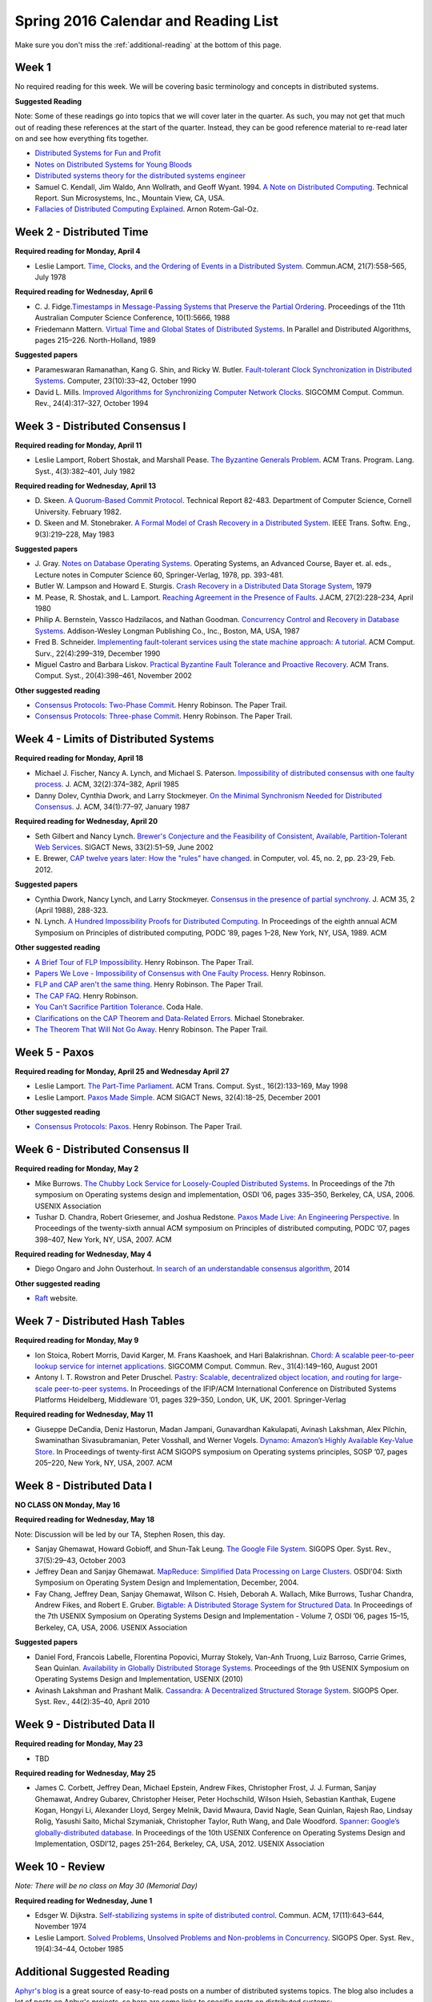 Spring 2016 Calendar and Reading List
-------------------------------------

Make sure you don't miss the :ref:`additional-reading` at the bottom of this page.

Week 1
~~~~~~

No required reading for this week. We will be covering basic terminology and
concepts in distributed systems.

**Suggested Reading**

Note: Some of these readings go into topics that we will cover later in the quarter.
As such, you may not get that much out of reading these references at the start
of the quarter. Instead, they can be good reference material to re-read later on
and see how everything fits together.

- `Distributed Systems for Fun and Profit <http://book.mixu.net/distsys/>`_
- `Notes on Distributed Systems for Young Bloods <https://www.somethingsimilar.com/2013/01/14/notes-on-distributed-systems-for-young-bloods/>`_
- `Distributed systems theory for the distributed systems engineer <http://the-paper-trail.org/blog/distributed-systems-theory-for-the-distributed-systems-engineer/>`_
- Samuel C. Kendall, Jim Waldo, Ann Wollrath, and Geoff Wyant. 1994. 
  `A Note on Distributed Computing <http://citeseerx.ist.psu.edu/viewdoc/download?doi=10.1.1.41.7628&rep=rep1&type=pdf>`_. 
  Technical Report. Sun Microsystems, Inc., Mountain View, CA, USA.
- `Fallacies of Distributed Computing Explained <https://pages.cs.wisc.edu/~zuyu/files/fallacies.pdf>`_. Arnon Rotem-Gal-Oz.

Week 2 - Distributed Time
~~~~~~~~~~~~~~~~~~~~~~~~~

**Required reading for Monday, April 4**

-  Leslie Lamport. `Time, Clocks, and the Ordering of Events in a
   Distributed
   System <http://research.microsoft.com/en-us/um/people/lamport/pubs/time-clocks.pdf>`__.
   Commun.ACM, 21(7):558–565, July 1978

**Required reading for Wednesday, April 6**

-  C. J. Fidge.\ `Timestamps in Message-Passing Systems that Preserve
   the Partial
   Ordering <http://zoo.cs.yale.edu/classes/cs426/2012/bib/fidge88timestamps.pdf>`__.
   Proceedings of the 11th Australian Computer Science Conference,
   10(1):5666, 1988
-  Friedemann Mattern. `Virtual Time and Global States of Distributed
   Systems <http://www.vs.inf.ethz.ch/publ/papers/VirtTimeGlobStates.pdf>`__.
   In Parallel and Distributed Algorithms, pages 215–226. North-Holland,
   1989

**Suggested papers**

-  Parameswaran Ramanathan, Kang G. Shin, and Ricky W. Butler.
   `Fault-tolerant Clock Synchronization in Distributed
   Systems <http://lass.cs.umass.edu/~shenoy/courses/spring04/677/readings/ramanathan_clksync.pdf>`__.
   Computer, 23(10):33–42, October 1990
-  David L. Mills. `Improved Algorithms for Synchronizing Computer
   Network
   Clocks <http://eia.udg.es/~teo/sd/documents/documents_temps/mills94improved.pdf>`__.
   SIGCOMM Comput. Commun. Rev., 24(4):317–327, October 1994

Week 3 - Distributed Consensus I
~~~~~~~~~~~~~~~~~~~~~~~~~~~~~~~~

**Required reading for Monday, April 11**

-  Leslie Lamport, Robert Shostak, and Marshall Pease. `The Byzantine
   Generals
   Problem <http://research.microsoft.com/en-us/um/people/lamport/pubs/byz.pdf>`__.
   ACM Trans. Program. Lang. Syst., 4(3):382–401, July 1982

**Required reading for Wednesday, April 13**
   
-  D. Skeen. `A Quorum-Based Commit Protocol <https://ecommons.cornell.edu/handle/1813/6323>`_. Technical Report 82-483. Department of
   Computer Science, Cornell University. February 1982.   
-  D. Skeen and M. Stonebraker. `A Formal Model of Crash Recovery in a
   Distributed
   System <http://www.inf.fu-berlin.de/lehre/SS10/DBS-TA/Reader/3PCSkeenStonebr.pdf>`__.
   IEEE Trans. Softw. Eng., 9(3):219–228, May 1983

**Suggested papers**

-  J. Gray. `Notes on Database Operating Systems <http://research.microsoft.com/en-us/um/people/gray/papers/DBOS.pdf>`_. Operating Systems, an Advanced Course, 
   Bayer et. al. eds., Lecture notes in Computer Science 60, Springer-Verlag, 1978, pp. 393-481. 
-  Butler W. Lampson and Howard E. Sturgis. `Crash Recovery in a
   Distributed Data Storage
   System <http://research.microsoft.com/en-us/um/people/blampson/21-CrashRecovery/Abstract.html>`__,
   1979
-  M. Pease, R. Shostak, and L. Lamport. `Reaching Agreement in the
   Presence of
   Faults <http://research.microsoft.com/en-us/um/people/lamport/pubs/reaching.pdf>`__.
   J.ACM, 27(2):228–234, April 1980
-  Philip A. Bernstein, Vassco Hadzilacos, and Nathan Goodman.
   `Concurrency Control and Recovery in Database
   Systems <http://research.microsoft.com/en-us/people/philbe/ccontrol.aspx>`__.
   Addison-Wesley Longman Publishing Co., Inc., Boston, MA, USA, 1987
-  Fred B. Schneider. `Implementing fault-tolerant services using the
   state machine approach: A
   tutorial <http://www.cs.cornell.edu/fbs/publications/smsurvey.pdf>`__.
   ACM Comput. Surv., 22(4):299–319, December 1990
-  Miguel Castro and Barbara Liskov. `Practical Byzantine Fault
   Tolerance and Proactive
   Recovery <http://research.microsoft.com/en-us/um/people/mcastro/publications/p398-castro-bft-tocs.pdf>`__.
   ACM Trans. Comput. Syst., 20(4):398–461, November 2002

**Other suggested reading**

-  `Consensus Protocols: Two-Phase Commit <http://the-paper-trail.org/blog/consensus-protocols-two-phase-commit/>`_. Henry Robinson. The Paper Trail.
-  `Consensus Protocols: Three-phase Commit <http://the-paper-trail.org/blog/consensus-protocols-three-phase-commit/>`_. Henry Robinson. The Paper Trail.

Week 4 - Limits of Distributed Systems
~~~~~~~~~~~~~~~~~~~~~~~~~~~~~~~~~~~~~~

**Required reading for Monday, April 18**

-  Michael J. Fischer, Nancy A. Lynch, and Michael S. Paterson.
   `Impossibility of distributed consensus with one faulty
   process <https://groups.csail.mit.edu/tds/papers/Lynch/jacm85.pdf>`__.
   J. ACM, 32(2):374–382, April 1985
-  Danny Dolev, Cynthia Dwork, and Larry Stockmeyer. `On the Minimal
   Synchronism Needed for Distributed
   Consensus <http://groups.csail.mit.edu/tds/papers/Stockmeyer/DolevDS83-focs.pdf>`__.
   J. ACM, 34(1):77–97, January 1987

**Required reading for Wednesday, April 20**

-  Seth Gilbert and Nancy Lynch. `Brewer's Conjecture and the
   Feasibility of Consistent, Available, Partition-Tolerant Web
   Services <https://pdfs.semanticscholar.org/24ce/ce61e2128780072bc58f90b8ba47f624bc27.pdf>`__.
   SIGACT News, 33(2):51–59, June 2002
-  E. Brewer, `CAP twelve years later: How the "rules" have changed <http://www.infoq.com/articles/cap-twelve-years-later-how-the-rules-have-changed>`_. 
   in Computer, vol. 45, no. 2, pp. 23-29, Feb. 2012.

**Suggested papers**

-  Cynthia Dwork, Nancy Lynch, and Larry Stockmeyer. 
   `Consensus in the presence of partial synchrony <http://theory.lcs.mit.edu/tds/papers/Lynch/jacm88.pdf>`_. J. ACM 35, 2 (April 1988), 288-323.
-  N. Lynch. `A Hundred Impossibility Proofs for Distributed
   Computing <http://groups.csail.mit.edu/tds/papers/Lynch/podc89.pdf>`__.
   In Proceedings of the eighth annual ACM Symposium on Principles of
   distributed computing, PODC ’89, pages 1–28, New York, NY, USA, 1989.
   ACM
   
**Other suggested reading**

-  `A Brief Tour of FLP Impossibility <http://the-paper-trail.org/blog/a-brief-tour-of-flp-impossibility/>`_. Henry Robinson. The Paper Trail.
-  `Papers We Love - Impossibility of Consensus with One Faulty Process <http://www.slideshare.net/HenryRobinson/pwl-nonotes>`_. Henry Robinson.
-  `FLP and CAP aren't the same thing <http://the-paper-trail.org/blog/flp-and-cap-arent-the-same-thing/>`_. Henry Robinson. The Paper Trail.
-  `The CAP FAQ <http://henryr.github.io/cap-faq/>`_. Henry Robinson.
-  `You Can't Sacrifice Partition Tolerance <https://codahale.com/you-cant-sacrifice-partition-tolerance/>`_. Coda Hale.
-  `Clarifications on the CAP Theorem and Data-Related Errors <https://voltdb.com/blog/clarifications-cap-theorem-and-data-related-errors>`_. Michael Stonebraker.
-  `The Theorem That Will Not Go Away <http://the-paper-trail.org/blog/the-theorem-that-will-not-go-away/>`_. Henry Robinson. The Paper Trail.


Week 5 - Paxos
~~~~~~~~~~~~~~

**Required reading for Monday, April 25 and Wednesday April 27**

-  Leslie Lamport. `The Part-Time
   Parliament <http://research.microsoft.com/en-us/um/people/lamport/pubs/lamport-paxos.pdf>`__.
   ACM Trans. Comput. Syst., 16(2):133–169, May 1998
-  Leslie Lamport. `Paxos Made
   Simple <http://research.microsoft.com/en-us/um/people/lamport/pubs/paxos-simple.pdf>`__.
   ACM SIGACT News, 32(4):18–25, December 2001

**Other suggested reading**

-  `Consensus Protocols: Paxos <http://the-paper-trail.org/blog/consensus-protocols-paxos/>`_. Henry Robinson. The Paper Trail.


Week 6 - Distributed Consensus II
~~~~~~~~~~~~~~~~~~~~~~~~~~~~~~~~~

**Required reading for Monday, May 2**

-  Mike Burrows. `The Chubby Lock Service for Loosely-Coupled
   Distributed
   Systems <http://research.google.com/archive/chubby-osdi06.pdf>`__. In
   Proceedings of the 7th symposium on Operating systems design and
   implementation, OSDI ’06, pages 335–350, Berkeley, CA, USA, 2006.
   USENIX Association
-  Tushar D. Chandra, Robert Griesemer, and Joshua Redstone. `Paxos Made
   Live: An Engineering
   Perspective <http://www.cs.ucla.edu/~kohler/class/08w-dsi/chandra07paxos.pdf>`__.
   In Proceedings of the twenty-sixth annual ACM symposium on Principles
   of distributed computing, PODC ’07, pages 398–407, New York, NY, USA,
   2007. ACM

**Required reading for Wednesday, May 4**

-  Diego Ongaro and John Ousterhout. `In search of an understandable
   consensus algorithm <http://ramcloud.stanford.edu/raft.pdf>`__, 2014

**Other suggested reading**

- `Raft <https://raft.github.io/>`_ website.

Week 7 - Distributed Hash Tables
~~~~~~~~~~~~~~~~~~~~~~~~~~~~~~~~

**Required reading for Monday, May 9**

-  Ion Stoica, Robert Morris, David Karger, M. Frans Kaashoek, and Hari
   Balakrishnan. `Chord: A scalable peer-to-peer lookup service for
   internet
   applications <http://pdos.csail.mit.edu/papers/chord:sigcomm01/chord_sigcomm.pdf>`__.
   SIGCOMM Comput. Commun. Rev., 31(4):149–160, August 2001
-  Antony I. T. Rowstron and Peter Druschel. `Pastry: Scalable,
   decentralized object location, and routing for large-scale
   peer-to-peer
   systems <http://www.cs.unibo.it/~babaoglu/courses/cas12-13/resources/tutorials/pastry.pdf>`__.
   In Proceedings of the IFIP/ACM International Conference on
   Distributed Systems Platforms Heidelberg, Middleware ’01, pages
   329–350, London, UK, UK, 2001. Springer-Verlag

**Required reading for Wednesday, May 11**

-  Giuseppe DeCandia, Deniz Hastorun, Madan Jampani, Gunavardhan
   Kakulapati, Avinash Lakshman, Alex Pilchin, Swaminathan
   Sivasubramanian, Peter Vosshall, and Werner Vogels. `Dynamo: Amazon’s
   Highly Available Key-Value
   Store <http://www.allthingsdistributed.com/files/amazon-dynamo-sosp2007.pdf>`__.
   In Proceedings of twenty-first ACM SIGOPS symposium on Operating
   systems principles, SOSP ’07, pages 205–220, New York, NY, USA, 2007.
   ACM

Week 8 - Distributed Data I
~~~~~~~~~~~~~~~~~~~~~~~~~~~

**NO CLASS ON Monday, May 16**

**Required reading for Wednesday, May 18**

Note: Discussion will be led by our TA, Stephen Rosen, this day.

-  Sanjay Ghemawat, Howard Gobioff, and Shun-Tak Leung. `The Google File
   System <http://static.googleusercontent.com/media/research.google.com/en/us/archive/gfs-sosp2003.pdf>`__.
   SIGOPS Oper. Syst. Rev., 37(5):29–43, October 2003
-  Jeffrey Dean and Sanjay Ghemawat. `MapReduce: Simplified Data
   Processing on Large
   Clusters <http://research.google.com/archive/mapreduce-osdi04.pdf>`__.
   OSDI'04: Sixth Symposium on Operating System Design and Implementation, December, 2004.
-  Fay Chang, Jeffrey Dean, Sanjay Ghemawat, Wilson C. Hsieh, Deborah A.
   Wallach, Mike Burrows, Tushar Chandra, Andrew Fikes, and Robert E.
   Gruber. `Bigtable: A Distributed Storage System for Structured
   Data <http://research.google.com/archive/bigtable-osdi06.pdf>`__. In
   Proceedings of the 7th USENIX Symposium on Operating Systems Design
   and Implementation - Volume 7, OSDI ’06, pages 15–15, Berkeley, CA,
   USA, 2006. USENIX Association

**Suggested papers**

-  Daniel Ford, Francois Labelle, Florentina Popovici, Murray Stokely, Van-Anh Truong, Luiz Barroso, Carrie Grimes, Sean Quinlan. 
   `Availability in Globally Distributed Storage Systems <http://static.usenix.org/events/osdi10/tech/full_papers/Ford.pdf>`__.
   Proceedings of the 9th USENIX Symposium on Operating Systems Design and Implementation, USENIX (2010)
-  Avinash Lakshman and Prashant Malik. `Cassandra: A Decentralized
   Structured Storage
   System <http://www.cs.cornell.edu/projects/ladis2009/papers/lakshman-ladis2009.pdf>`__.
   SIGOPS Oper. Syst. Rev., 44(2):35–40, April 2010


Week 9 - Distributed Data II
~~~~~~~~~~~~~~~~~~~~~~~~~~~~

**Required reading for Monday, May 23**

-  TBD

**Required reading for Wednesday, May 25**

-  James C. Corbett, Jeffrey Dean, Michael Epstein, Andrew Fikes,
   Christopher Frost, J. J. Furman, Sanjay Ghemawat, Andrey Gubarev,
   Christopher Heiser, Peter Hochschild, Wilson Hsieh, Sebastian
   Kanthak, Eugene Kogan, Hongyi Li, Alexander Lloyd, Sergey Melnik,
   David Mwaura, David Nagle, Sean Quinlan, Rajesh Rao, Lindsay Rolig,
   Yasushi Saito, Michal Szymaniak, Christopher Taylor, Ruth Wang, and
   Dale Woodford. `Spanner: Google’s globally-distributed
   database <http://static.googleusercontent.com/media/research.google.com/en/us/archive/spanner-osdi2012.pdf>`__.
   In Proceedings of the 10th USENIX Conference on Operating Systems
   Design and Implementation, OSDI’12, pages 251–264, Berkeley, CA, USA,
   2012. USENIX Association

Week 10 - Review
~~~~~~~~~~~~~~~~

*Note: There will be no class on May 30 (Memorial Day)*

**Required reading for Wednesday, June 1**

-  Edsger W. Dijkstra. `Self-stabilizing systems in spite of distributed
   control <http://courses.csail.mit.edu/6.852/05/papers/p643-Dijkstra.pdf>`__.
   Commun. ACM, 17(11):643–644, November 1974
-  Leslie Lamport. `Solved Problems, Unsolved Problems and Non-problems
   in
   Concurrency <http://research.microsoft.com/en-us/um/people/lamport/pubs/solved-and-unsolved.pdf>`__.
   SIGOPS Oper. Syst. Rev., 19(4):34–44, October 1985


.. _additional-reading:

Additional Suggested Reading
~~~~~~~~~~~~~~~~~~~~~~~~~~~~

`Aphyr's blog <https://aphyr.com/posts/>`_ is a great source of easy-to-read posts on a number of distributed systems topics.
The blog also includes a lot of posts on Aphyr's projects, so here are some links to specific
posts on distributed systems:
  
- `The trouble with timestamps <https://aphyr.com/posts/299-the-trouble-with-timestamps>`_
- `The network is reliable <https://aphyr.com/posts/288-the-network-is-reliable>`_
- `Strong consistency models <https://aphyr.com/posts/313-strong-consistency-models>`_

Henry Robinson's `The Paper Trail <http://the-paper-trail.org/>`_ blog has a plethora of posts
related to many of the papers we discuss in this class.

Survey of important papers on distributed consensus: `A brief history of Consensus, 2PC and Transaction Commit. <http://betathoughts.blogspot.com/2007/06/brief-history-of-consensus-2pc-and.html>`_

`Notes on Theory of Distributed Systems <http://www.cs.yale.edu/homes/aspnes/classes/465/notes.pdf>`_
James Aspnes, Yale University.
